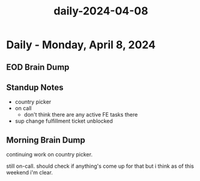 :PROPERTIES:
:ID:       e0620886-49fe-47de-860a-aa8970416068
:END:
#+title: daily-2024-04-08
#+filetags: :daily:
* Daily - Monday, April 8, 2024

** EOD Brain Dump

** Standup Notes
 - country picker
 - on call
   - don't think there are any active FE tasks there
 - sup change fulfillment ticket unblocked

** Morning Brain Dump
continuing work on country picker.

still on-call. should check if anything's come up for that but i think as of this weekend i'm clear.
